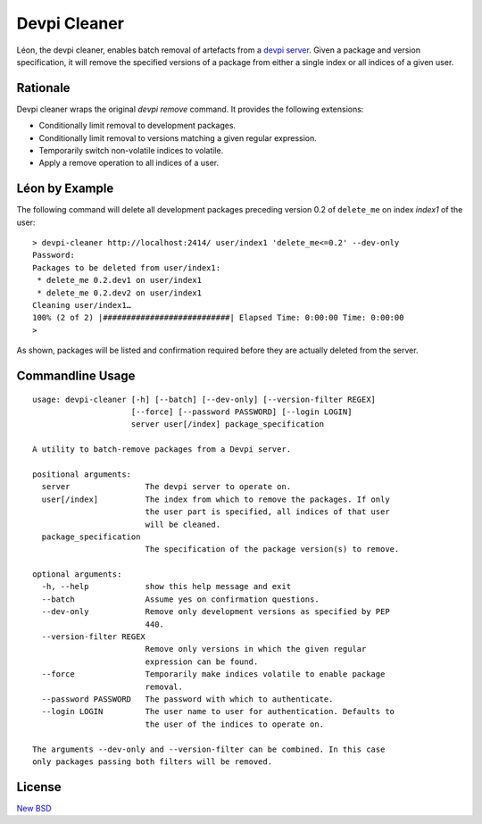 =============
Devpi Cleaner
=============

.. image:: https://travis-ci.org/blue-yonder/devpi-cleaner.svg?branch=master
    :alt: Build Status
    :target: https://travis-ci.org/blue-yonder/devpi-cleaner
.. image:: https://coveralls.io/repos/blue-yonder/devpi-cleaner/badge.svg?branch=master
    :alt: Coverage Status
    :target: https://coveralls.io/r/blue-yonder/devpi-cleaner?branch=master
.. image:: https://badge.fury.io/py/devpi-cleaner.svg
    :alt: Latest Version
    :target: https://pypi.python.org/pypi/devpi-cleaner
.. image:: https://requires.io/github/blue-yonder/devpi-cleaner/requirements.svg?branch=master
    :alt: Requirements Status
    :target: https://requires.io/github/blue-yonder/devpi-cleaner/requirements/?branch=master


Léon, the devpi cleaner, enables batch removal of artefacts from a `devpi server`_. Given a package and version
specification, it will remove the specified versions of a package from either a single index or all indices of a given
user.

Rationale
=========
Devpi cleaner wraps the original `devpi remove` command. It provides the following extensions:

* Conditionally limit removal to development packages.
* Conditionally limit removal to versions matching a given regular expression.
* Temporarily switch non-volatile indices to volatile.
* Apply a remove operation to all indices of a user.

Léon by Example
===============

The following command will delete all development packages preceding version 0.2 of ``delete_me`` on index `index1` of
the user::

    > devpi-cleaner http://localhost:2414/ user/index1 'delete_me<=0.2' --dev-only
    Password:
    Packages to be deleted from user/index1:
     * delete_me 0.2.dev1 on user/index1
     * delete_me 0.2.dev2 on user/index1
    Cleaning user/index1…
    100% (2 of 2) |###########################| Elapsed Time: 0:00:00 Time: 0:00:00
    >

As shown, packages will be listed and confirmation required before they are actually deleted from the server.

Commandline Usage
=================
::

    usage: devpi-cleaner [-h] [--batch] [--dev-only] [--version-filter REGEX]
                         [--force] [--password PASSWORD] [--login LOGIN]
                         server user[/index] package_specification

    A utility to batch-remove packages from a Devpi server.

    positional arguments:
      server                The devpi server to operate on.
      user[/index]          The index from which to remove the packages. If only
                            the user part is specified, all indices of that user
                            will be cleaned.
      package_specification
                            The specification of the package version(s) to remove.

    optional arguments:
      -h, --help            show this help message and exit
      --batch               Assume yes on confirmation questions.
      --dev-only            Remove only development versions as specified by PEP
                            440.
      --version-filter REGEX
                            Remove only versions in which the given regular
                            expression can be found.
      --force               Temporarily make indices volatile to enable package
                            removal.
      --password PASSWORD   The password with which to authenticate.
      --login LOGIN         The user name to user for authentication. Defaults to
                            the user of the indices to operate on.

    The arguments --dev-only and --version-filter can be combined. In this case
    only packages passing both filters will be removed.

License
=======

`New BSD`_


.. _devpi server: http://doc.devpi.net/latest/
.. _New BSD: https://github.com/blue-yonder/devpi-cleaner/blob/master/COPYING
